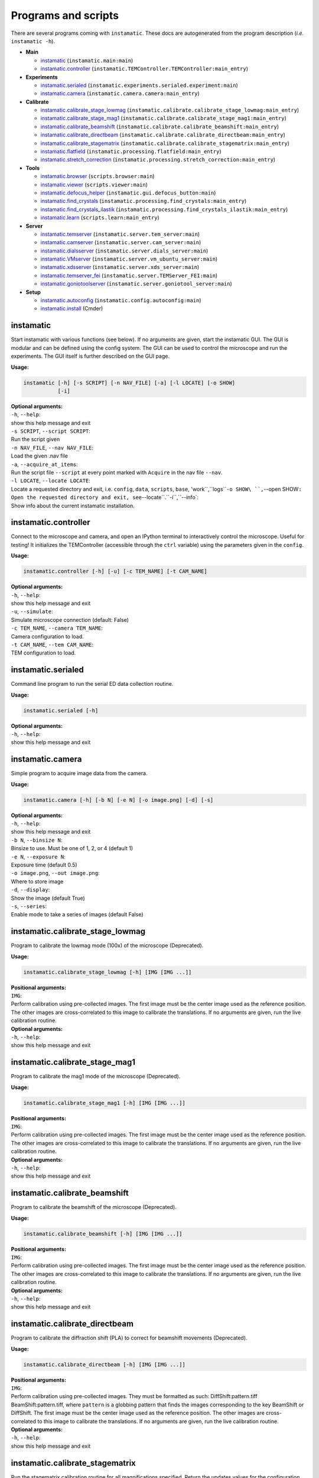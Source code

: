 Programs and scripts
====================

There are several programs coming with ``instamatic``. These docs are
autogenerated from the program description (*i.e.* ``instamatic -h``).

-  **Main**

   -  `instamatic <#instamatic>`__ (``instamatic.main:main``)
   -  `instamatic.controller <#instamaticcontroller>`__
      (``instamatic.TEMController.TEMController:main_entry``)

-  **Experiments**

   -  `instamatic.serialed <#instamaticserialed>`__
      (``instamatic.experiments.serialed.experiment:main``)
   -  `instamatic.camera <#instamaticcamera>`__
      (``instamatic.camera.camera:main_entry``)

-  **Calibrate**

   -  `instamatic.calibrate_stage_lowmag <#instamaticcalibrate_stage_lowmag>`__
      (``instamatic.calibrate.calibrate_stage_lowmag:main_entry``)
   -  `instamatic.calibrate_stage_mag1 <#instamaticcalibrate_stage_mag1>`__
      (``instamatic.calibrate.calibrate_stage_mag1:main_entry``)
   -  `instamatic.calibrate_beamshift <#instamaticcalibrate_beamshift>`__
      (``instamatic.calibrate.calibrate_beamshift:main_entry``)
   -  `instamatic.calibrate_directbeam <#instamaticcalibrate_directbeam>`__
      (``instamatic.calibrate.calibrate_directbeam:main_entry``)
   -  `instamatic.calibrate_stagematrix <#instamaticcalibrate_stagematrix>`__
      (``instamatic.calibrate.calibrate_stagematrix:main_entry``)
   -  `instamatic.flatfield <#instamaticflatfield>`__
      (``instamatic.processing.flatfield:main_entry``)
   -  `instamatic.stretch_correction <#instamaticstretch_correction>`__
      (``instamatic.processing.stretch_correction:main_entry``)

-  **Tools**

   -  `instamatic.browser <#instamaticbrowser>`__
      (``scripts.browser:main``)
   -  `instamatic.viewer <#instamaticviewer>`__
      (``scripts.viewer:main``)
   -  `instamatic.defocus_helper <#instamaticdefocus_helper>`__
      (``instamatic.gui.defocus_button:main``)
   -  `instamatic.find_crystals <#instamaticfind_crystals>`__
      (``instamatic.processing.find_crystals:main_entry``)
   -  `instamatic.find_crystals_ilastik <#instamaticfind_crystals_ilastik>`__
      (``instamatic.processing.find_crystals_ilastik:main_entry``)
   -  `instamatic.learn <#instamaticlearn>`__
      (``scripts.learn:main_entry``)

-  **Server**

   -  `instamatic.temserver <#instamatictemserver>`__
      (``instamatic.server.tem_server:main``)
   -  `instamatic.camserver <#instamaticcamserver>`__
      (``instamatic.server.cam_server:main``)
   -  `instamatic.dialsserver <#instamaticdialsserver>`__
      (``instamatic.server.dials_server:main``)
   -  `instamatic.VMserver <#instamaticVMserver>`__
      (``instamatic.server.vm_ubuntu_server:main``)
   -  `instamatic.xdsserver <#instamaticxdsserver>`__
      (``instamatic.server.xds_server:main``)
   -  `instamatic.temserver_fei <#instamatictemserver_fei>`__
      (``instamatic.server.TEMServer_FEI:main``)
   -  `instamatic.goniotoolserver <#instamaticgoniotoolserver>`__
      (``instamatic.server.goniotool_server:main``)

-  **Setup**

   -  `instamatic.autoconfig <#instamaticautoconfig>`__
      (``instamatic.config.autoconfig:main``)
   -  `instamatic.install <#instamaticinstall>`__ (Cmder)

instamatic
----------

Start instamatic with various functions (see below). If no arguments are
given, start the instamatic GUI. The GUI is modular and can be defined
using the config system. The GUI can be used to control the microscope
and run the experiments. The GUI itself is further described on the GUI
page.

**Usage:**

.. code:: bash

   instamatic [-h] [-s SCRIPT] [-n NAV_FILE] [-a] [-l LOCATE] [-o SHOW]
              [-i]

| **Optional arguments:**
| ``-h``, ``--help``:
| show this help message and exit
| ``-s SCRIPT``, ``--script SCRIPT``:
| Run the script given
| ``-n NAV_FILE``, ``--nav NAV_FILE``:
| Load the given .nav file
| ``-a``, ``--acquire_at_items``:
| Run the script file ``--script`` at every point marked with
  ``Acquire`` in the nav file ``--nav``.
| ``-l LOCATE``, ``--locate LOCATE``:
| Locate a requested directory and exit, i.e. ``config``, ``data``,
  ``scripts``, ``base``, 'work``,``\ logs\ ````-o SHOW\ ``,``--open
  SHOW\ ``:   Open the requested directory and exit, see``--locate``.``-i``,``--info\`:
| Show info about the current instamatic installation.

.. _instamaticcontroller:

instamatic.controller
---------------------

Connect to the microscope and camera, and open an IPython terminal to
interactively control the microscope. Useful for testing! It initializes
the TEMController (accessible through the ``ctrl`` variable) using the
parameters given in the ``config``.

**Usage:**

.. code:: bash

   instamatic.controller [-h] [-u] [-c TEM_NAME] [-t CAM_NAME]

| **Optional arguments:**
| ``-h``, ``--help``:
| show this help message and exit
| ``-u``, ``--simulate``:
| Simulate microscope connection (default: False)
| ``-c TEM_NAME``, ``--camera TEM_NAME``:
| Camera configuration to load.
| ``-t CAM_NAME``, ``--tem CAM_NAME``:
| TEM configuration to load.

.. _instamaticserialed:

instamatic.serialed
-------------------

Command line program to run the serial ED data collection routine.

**Usage:**

.. code:: bash

   instamatic.serialed [-h]

| **Optional arguments:**
| ``-h``, ``--help``:
| show this help message and exit

.. _instamaticcamera:

instamatic.camera
-----------------

Simple program to acquire image data from the camera.

**Usage:**

.. code:: bash

   instamatic.camera [-h] [-b N] [-e N] [-o image.png] [-d] [-s]

| **Optional arguments:**
| ``-h``, ``--help``:
| show this help message and exit
| ``-b N``, ``--binsize N``:
| Binsize to use. Must be one of 1, 2, or 4 (default 1)
| ``-e N``, ``--exposure N``:
| Exposure time (default 0.5)
| ``-o image.png``, ``--out image.png``:
| Where to store image
| ``-d``, ``--display``:
| Show the image (default True)
| ``-s``, ``--series``:
| Enable mode to take a series of images (default False)

.. _instamaticcalibrate_stage_lowmag:

instamatic.calibrate_stage_lowmag
---------------------------------

Program to calibrate the lowmag mode (100x) of the microscope
(Deprecated).

**Usage:**

.. code:: bash

   instamatic.calibrate_stage_lowmag [-h] [IMG [IMG ...]]

| **Positional arguments:**
| ``IMG``:
| Perform calibration using pre-collected images. The first image must
  be the center image used as the reference position. The other images
  are cross-correlated to this image to calibrate the translations. If
  no arguments are given, run the live calibration routine.

| **Optional arguments:**
| ``-h``, ``--help``:
| show this help message and exit

.. _instamaticcalibrate_stage_mag1:

instamatic.calibrate_stage_mag1
-------------------------------

Program to calibrate the mag1 mode of the microscope (Deprecated).

**Usage:**

.. code:: bash

   instamatic.calibrate_stage_mag1 [-h] [IMG [IMG ...]]

| **Positional arguments:**
| ``IMG``:
| Perform calibration using pre-collected images. The first image must
  be the center image used as the reference position. The other images
  are cross-correlated to this image to calibrate the translations. If
  no arguments are given, run the live calibration routine.

| **Optional arguments:**
| ``-h``, ``--help``:
| show this help message and exit

.. _instamaticcalibrate_beamshift:

instamatic.calibrate_beamshift
------------------------------

Program to calibrate the beamshift of the microscope (Deprecated).

**Usage:**

.. code:: bash

   instamatic.calibrate_beamshift [-h] [IMG [IMG ...]]

| **Positional arguments:**
| ``IMG``:
| Perform calibration using pre-collected images. The first image must
  be the center image used as the reference position. The other images
  are cross-correlated to this image to calibrate the translations. If
  no arguments are given, run the live calibration routine.

| **Optional arguments:**
| ``-h``, ``--help``:
| show this help message and exit

.. _instamaticcalibrate_directbeam:

instamatic.calibrate_directbeam
-------------------------------

Program to calibrate the diffraction shift (PLA) to correct for
beamshift movements (Deprecated).

**Usage:**

.. code:: bash

   instamatic.calibrate_directbeam [-h] [IMG [IMG ...]]

| **Positional arguments:**
| ``IMG``:
| Perform calibration using pre-collected images. They must be formatted
  as such: DiffShift:pattern.tiff BeamShift:pattern.tiff, where
  ``pattern`` is a globbing pattern that finds the images corresponding
  to the key BeamShift or DiffShift. The first image must be the center
  image used as the reference position. The other images are
  cross-correlated to this image to calibrate the translations. If no
  arguments are given, run the live calibration routine.

| **Optional arguments:**
| ``-h``, ``--help``:
| show this help message and exit

.. _instamaticcalibrate_stagematrix:

instamatic.calibrate_stagematrix
--------------------------------

Run the stagematrix calibration routine for all magnifications
specified. Return the updates values for the configuration file.

Calibrate the stage movement (nm) and the position of the camera
(pixels) at a specific magnification.

The stagematrix takes the image binning into account.

**Usage:**

.. code:: bash

   instamatic.calibrate_stagematrix [-h] [-m MODE] [-k K [K ...]] [-A]
                                    [-v X] [-l STAGE_LENGTH] [-a N] [-b N]
                                    [-s]

| **Optional arguments:**
| ``-h``, ``--help``:
| show this help message and exit
| ``-m MODE``, ``--mode MODE``:
| Select the imaging mode (mag1/mag2/lowmag/samag). If ``all`` is
  specified, all imaging modes+mags are calibrated.If the imaging mode
  and magnification are not given, the currentvalues are used.
| ``-k K [K ...]``, ``--mag K [K ...]``:
| Select the imaging magnification(s).
| ``-A``, ``--all_mags``:
| Run calibration routine for all mags over selected mode.
| ``-v X``, ``--overlap X``:
| Specify the approximate overlap between images for cross correlation.
| ``-l STAGE_LENGTH``, ``--stage_length STAGE_LENGTH``:
| Specify the minimum length (in stage coordinates) the calibration
  should cover.
| ``-a N``, ``--min_n_steps N``:
| Specify the minimum number of steps to take along X and Y for the
  calibration.
| ``-b N``, ``--max_n_steps N``:
| Specify the maximum number of steps to take along X and Y for the
  calibration. This is used for higher magnifications.
| ``-s``, ``--save``:
| Save the data to the data directory [C:\instamatic].

.. _instamaticflatfield:

instamatic.flatfield
--------------------

This is a program that can collect and apply flatfield/darkfield
corrections
`link <https://en.wikipedia.org/wiki/Flat-field_correction>`__. To do
so, use a spread, bright beam on a hole in the carbon, or a clear piece
of carbon film, and run:

::

   instamatic.flatfield --collect

This will collect 100 images and average them to determine the flatfield
image. A darkfield image is also collected by applying the same routine
with the beam blanked. Dead pixels are identified as pixels with 0
intensities. To apply these corrections:

::

   instamatic.flatfield image.tiff [image.tiff ..] -f flatfield.tiff [-d darkfield.tiff] [-o drc]

This will apply the flatfield correction (``-f``) and optionally the
darkfield correction (``-d``) to images given as argument, and place the
corrected files in directory ``corrected`` or as specified using ``-o``.

**Usage:**

.. code:: bash

   instamatic.flatfield [-h] [-f flatfield.tiff] [-d darkfield.tiff]
                        [-o DRC] [-c]
                        [image.tiff [image.tiff ...]]

| **Positional arguments:**
| ``image.tiff``:
| Image file paths/pattern

| **Optional arguments:**
| ``-h``, ``--help``:
| show this help message and exit
| ``-f flatfield.tiff``, ``--flatfield flatfield.tiff``:
| Path to flatfield file
| ``-d darkfield.tiff``, ``--darkfield darkfield.tiff``:
| Path to darkfield file
| ``-o DRC``, ``--output DRC``:
| Output directory for image files
| ``-c``, ``--collect``:
| Collect flatfield/darkfield images on microscope

.. _instamaticstretch_correction:

instamatic.stretch_correction
-----------------------------

Program to determine the stretch correction from a series of powder
diffraction patterns (collected on a gold or aluminium powder). It will
open a GUI to interactively identify the powder rings, and calculate the
orientation (azimuth) and extent (amplitude) of the long axis compared
to the short axis. These can be used in the ``config`` under
``camera.stretch_azimuth`` and ``camera.stretch_percentage``.

**Usage:**

.. code:: bash

   instamatic.stretch_correction [-h] powder_pattern.tiff

| **Positional arguments:**
| ``powder_pattern.tiff``:
| Diffraction pattern (TIFF) from a nanocrystalline powder showing
  Debye-Scherrer rings.

| **Optional arguments:**
| ``-h``, ``--help``:
| show this help message and exit

.. _instamaticbrowser:

instamatic.browser
------------------

Program for browsing through electron diffraction images collected by
``instamatic``.

Example:

::

   instamatic.browser images/*.tiff -r results.csv

**Usage:**

.. code:: bash

   instamatic.browser [-h] [-s] [FILE]

| **Positional arguments:**
| ``FILE``:
| File pattern to image files

| **Optional arguments:**
| ``-h``, ``--help``:
| show this help message and exit
| ``-s``, ``--stitch``:
| Stitch images together.

.. _instamaticviewer:

instamatic.viewer
-----------------

Simple image viewer to open any image collected collected using
instamatic. Supported formats include ``TIFF``, ``MRC``,
```HDF5`` <http://www.h5py.org/>`__, and
```SMV`` <https://strucbio.biologie.uni-konstanz.de/ccp4wiki/index.php/SMV_file_format>`__.

**Usage:**

.. code:: bash

   instamatic.viewer [-h] IMG

| **Positional arguments:**
| ``IMG``:
| Image to display (TIFF, HDF5, MRC, SMV).

| **Optional arguments:**
| ``-h``, ``--help``:
| show this help message and exit

.. _instamaticdefocus_helper:

instamatic.defocus_helper
-------------------------

Tiny button to focus and defocus the diffraction pattern.

**Usage:**

.. code:: bash

   instamatic.defocus_helper [-h]

| **Optional arguments:**
| ``-h``, ``--help``:
| show this help message and exit

.. _instamaticfind_crystals:

instamatic.find_crystals
------------------------

Find crystals in images.

**Usage:**

.. code:: bash

   instamatic.find_crystals [-h] [IMG [IMG ...]]

| **Positional arguments:**
| ``IMG``:
| Images to find crystals in.

| **Optional arguments:**
| ``-h``, ``--help``:
| show this help message and exit

.. _instamaticfind_crystals_ilastik:

instamatic.find_crystals_ilastik
--------------------------------

Find crystals in images using Ilastik.

Takes a ``.nav`` file and ``.mrc`` file as input. Performs pixel and
object classification using the Ilastik interface in
`predicrystal <https://gitlab.com/aj-lab/predicrystal>`__. Crystals are
filtered by their distance. The resulting data is stored in a new
``.nav`` file compatible with ``SerialEM`` or ``Instamatic``.

**Usage:**

.. code:: bash

   instamatic.find_crystals_ilastik [-h] [-n <path>] [-m <path>]
                                    [-c <name>] [-f D] [-d <path>]
                                    [--mapscaleind]

| **Optional arguments:**
| ``-h``, ``--help``:
| show this help message and exit
| ``-n <path>``, ``--nav <path>``, ``--nav_location <path>``:
| The full path to the .nav file. Enter as raw string
| ``-m <path>``, ``--mrc <path>``, ``--mrc_location <path>``:
| The full path to the .mrc file (not the global map). Enter as raw
  string
| ``-c <name>``, ``--classifier <name>``:
| Use the classifier as defined in /classifiers/classifiers.yaml
| ``-f D``, ``--filter_dist D``, ``--filter_distance D``:
| Specify what distance the crystals should be separated
| ``-d <path>``, ``--output <path>``, ``--output_name <path>``:
| The destination of the .nav file created
| ``--mapscaleind``:
| Generate ``MapScaleInd.yaml`` for ``predicrystal`` from config.

.. _instamaticlearn:

instamatic.learn
----------------

Predict whether a crystal is of good or bad quality by its diffraction
pattern.

**Usage:**

.. code:: bash

   instamatic.learn [-h] PAT

| **Positional arguments:**
| ``PAT``:
| File pattern to glob for images (HDF5), i.e. ``images/*.h5``.

| **Optional arguments:**
| ``-h``, ``--help``:
| show this help message and exit

.. _instamatictemserver:

instamatic.temserver
--------------------

Connects to the TEM and starts a server for microscope communication.
Opens a socket on port localhost:8088.

This program initializes a connection to the TEM as defined in the
config. On some setups it must be run in admin mode in order to
establish a connection (on JEOL TEMs, wait for the beep!). The purpose
of this program is to isolate the microscope connection in a separate
process for improved stability of the interface in case instamatic
crashes or is started and stopped frequently. For running the GUI, the
temserver is required. Another reason is that it allows for remote
connections from different PCs. The connection goes over a TCP socket.

The host and port are defined in ``config/settings.yaml``.

The data sent over the socket is a serialized dictionary with the
following elements:

-  ``func_name``: Name of the function to call (str)
-  ``args``: (Optional) List of arguments for the function (list)
-  ``kwargs``: (Optiona) Dictionary of keyword arguments for the
   function (dict)

The response is returned as a serialized object.

**Usage:**

.. code:: bash

   instamatic.temserver [-h] [-t MICROSCOPE]

| **Optional arguments:**
| ``-h``, ``--help``:
| show this help message and exit
| ``-t MICROSCOPE``, ``--microscope MICROSCOPE``:
| Override microscope to use.

.. _instamaticcamserver:

instamatic.camserver
--------------------

Connects to the camera and starts a server for camera communication.
Opens a socket on port localhost:8087.

This program initializes a connection to the camera as defined in the
config. This separates the communication from the main process and
allows for remote connections from different PCs. The connection goes
over a TCP socket.

The host and port are defined in ``config/settings.yaml``.

The data sent over the socket is a pickled dictionary with the following
elements:

-  ``attr_name``: Name of the function to call or attribute to return
   (str)
-  ``args``: (Optional) List of arguments for the function (list)
-  ``kwargs``: (Optiona) Dictionary of keyword arguments for the
   function (dict)

The response is returned as a pickle object.

**Usage:**

.. code:: bash

   instamatic.camserver [-h] [-c CAMERA]

| **Optional arguments:**
| ``-h``, ``--help``:
| show this help message and exit
| ``-c CAMERA``, ``--camera CAMERA``:
| Override camera to use.

.. _instamaticdialsserver:

instamatic.dialsserver
----------------------

Starts a simple server to send indexing jobs to. Runs ``-h`` for every
job sent to it. Opens a socket on port localhost:8089.

The data sent to the server is a dict containing the following elements:

-  ``path``: Path to the data directory (str)
-  ``rotrange``: Total rotation range in degrees (float)
-  ``nframes``: Number of data frames (int)
-  ``osc``: Oscillation range in degrees (float)

**Usage:**

.. code:: bash

   instamatic.dialsserver [-h]

| **Optional arguments:**
| ``-h``, ``--help``:
| show this help message and exit

.. _instamaticvmserver:

instamatic.VMserver
-------------------

The script sets up socket connection between ``instamatic`` and
``VirtualBox`` software via ``virtualbox`` python API. Therefore,
``VirtualBox`` and the corresponding SDK need to be installed before
running this command. This script is developed particularly for the
possibility of running ``XDS`` under windows 7 or newer, a system which
a lot of TEM computers may be using.

After installation of VirtualBox and the corresponding SDK, ``XDS``
needs to be installed correctly in the guest Ubuntu system. In addition,
a shared folder between ``VirtualBox`` and windows system needs to be
set up properly in order for the server to work.

The host and port are defined in ``config/settings.yaml``.

**Usage:**

.. code:: bash

   instamatic.VMserver [-h] [-shelxt] [-c a b c al be ga] [-s SPGR]
                       [-m Xn [Ym ...]]

| **Optional arguments:**
| ``-h``, ``--help``:
| show this help message and exit
| ``-shelxt``:
| Run SHELXT when xds ASCII HKL file is generated.
| ``-c a b c al be ga``, ``--unitcell a b c al be ga``:
| Six numbers of the unit cell parameters.
| ``-s SPGR``, ``--spgr SPGR``:
| Space group.
| ``-m Xn [Ym ...]``, ``--composition Xn [Ym ...]``:
| Unit cell composition, i.e. ``-m H2 O1``.

.. _instamaticxdsserver:

instamatic.xdsserver
--------------------

Starts a simple XDS server to send indexing jobs to. Runs XDS for every
job sent to it. Opens a socket on port localhost:8089.

The data sent to the server as a bytes string containing the data path
(must contain ``cRED_log.txt``).

**Usage:**

.. code:: bash

   instamatic.xdsserver [-h]

| **Optional arguments:**
| ``-h``, ``--help``:
| show this help message and exit

.. _instamatictemserver_fei:

instamatic.temserver_fei
------------------------

Utility script to enable rotation control from a dmscript. See
[https://github.com/instamatic-dev/instamatic/tree/master/dmscript] for
usage.

**Usage:**

.. code:: bash

   instamatic.temserver_fei [-h]

| **Optional arguments:**
| ``-h``, ``--help``:
| show this help message and exit

.. _instamaticgoniotoolserver:

instamatic.goniotoolserver
--------------------------

Connects to ``Goniotool.exe`` and starts a server for network
communication. Opens a socket on port localhost:8090.

The host and port are defined in ``config/settings.yaml``.

The data sent over the socket is a serialized dictionary with the
following elements:

-  ``func_name``: Name of the function to call (str)
-  ``args``: (Optional) List of arguments for the function (list)
-  ``kwargs``: (Optiona) Dictionary of keyword arguments for the
   function (dict)

The response is returned as a pickle object.

**Usage:**

.. code:: bash

   instamatic.goniotoolserver [-h]

| **Optional arguments:**
| ``-h``, ``--help``:
| show this help message and exit

.. _instamaticautoconfig:

instamatic.autoconfig
---------------------

This tool will help to set up the configuration files for
``instamatic``. It establishes a connection to the microscope and reads
out the camera lengths and magnification ranges.

**Usage:**

.. code:: bash

   instamatic.autoconfig [-h]

| **Optional arguments:**
| ``-h``, ``--help``:
| show this help message and exit

.. _instamaticinstall:

instamatic.install
------------------

This script sets up the paths for ``instamatic``. It is necessary to run
it at after first installation, and sometimes when the program is
updated, or when the instamatic directory has moved.

Usage:

::

   instamatic.install
